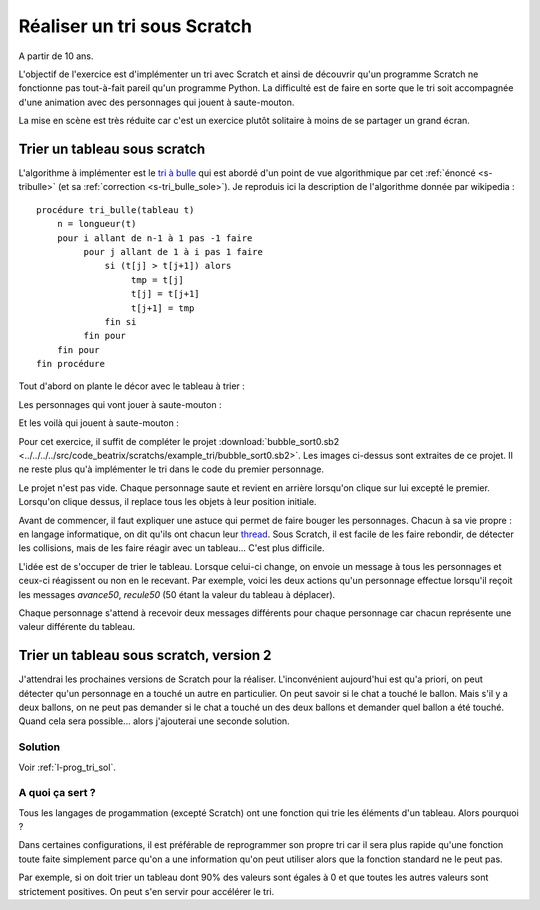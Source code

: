 
.. index:: énoncé, tri, scratch

.. _l-prog_tri:

Réaliser un tri sous Scratch
============================


A partir de 10 ans. 

L'objectif de l'exercice est d'implémenter un tri avec Scratch
et ainsi de découvrir qu'un programme Scratch ne fonctionne pas
tout-à-fait pareil qu'un programme Python. La difficulté
est de faire en sorte que le tri soit accompagnée d'une animation avec
des personnages qui jouent à saute-mouton.

La mise en scène est très réduite car c'est un exercice plutôt solitaire 
à moins de se partager un grand écran.

Trier un tableau sous scratch
+++++++++++++++++++++++++++++

.. _s-tri_bulle_wiki:

L'algorithme à implémenter est le `tri à bulle <http://fr.wikipedia.org/wiki/Tri_%C3%A0_bulles>`_
qui est abordé d'un point de vue algorithmique par cet :ref:`énoncé <s-tribulle>`
(et sa :ref:`correction <s-tri_bulle_sole>`). Je reproduis ici la description
de l'algorithme donnée par wikipedia : ::

    procédure tri_bulle(tableau t)
        n = longueur(t)
        pour i allant de n-1 à 1 pas -1 faire
             pour j allant de 1 à i pas 1 faire
                 si (t[j] > t[j+1]) alors
                      tmp = t[j]
                      t[j] = t[j+1]
                      t[j+1] = tmp
                 fin si
             fin pour
        fin pour
    fin procédure

Tout d'abord on plante le décor avec le 
tableau à trier :

.. image:: tri_bulle_debut.png

Les personnages qui vont jouer à saute-mouton :

.. image:: tri_bulle_perso.png

Et les voilà qui jouent à saute-mouton :

.. image:: tri_bulle_perso2.png



Pour cet exercice, il suffit de compléter le projet 
:download:`bubble_sort0.sb2 <../../../../src/code_beatrix/scratchs/example_tri/bubble_sort0.sb2>`.
Les images ci-dessus sont extraites de ce projet. Il ne reste plus qu'à implémenter le 
tri dans le code du premier personnage.

Le projet n'est pas vide. Chaque personnage saute et revient en arrière
lorsqu'on clique sur lui excepté le premier. Lorsqu'on clique dessus,
il replace tous les objets à leur position initiale.

.. image:: tri_bulle_tri.png

Avant de commencer, il faut expliquer une astuce qui permet de faire bouger les 
personnages. Chacun à sa vie propre : en langage informatique, on dit
qu'ils ont chacun leur `thread <http://fr.wikipedia.org/wiki/Thread_%28informatique%29>`_.
Sous Scratch, il est facile de les faire rebondir, de détecter les collisions,
mais de les faire réagir avec un tableau... C'est plus difficile.

L'idée est de s'occuper de trier le tableau. Lorsque celui-ci change,
on envoie un message à tous les personnages et ceux-ci réagissent
ou non en le recevant. Par exemple, voici les deux actions
qu'un personnage effectue lorsqu'il reçoit les messages *avance50*, *recule50* 
(50 étant la valeur du tableau à déplacer).

.. image:: tri_bulle_message.png

Chaque personnage s'attend à recevoir deux messages différents
pour chaque personnage car chacun représente une valeur différente
du tableau.


Trier un tableau sous scratch, version 2
++++++++++++++++++++++++++++++++++++++++

J'attendrai les prochaines versions de Scratch pour la réaliser.
L'inconvénient aujourd'hui est qu'a priori, on peut détecter qu'un personnage
en a touché un autre en particulier. On peut savoir si le chat
a touché le ballon. Mais s'il y a deux ballons, on ne peut pas
demander si le chat a touché un des deux ballons et demander
quel ballon a été touché. Quand cela sera possible... alors j'ajouterai
une seconde solution.

Solution
--------


Voir :ref:`l-prog_tri_sol`.


A quoi ça sert ?
----------------

Tous les langages de progammation (excepté Scratch) ont une fonction
qui trie les éléments d'un tableau. Alors pourquoi ?

Dans certaines configurations, il est préférable de reprogrammer son propre tri
car il sera plus rapide qu'une fonction toute faite simplement
parce qu'on a une information qu'on peut utiliser alors que la fonction
standard ne le peut pas. 

Par exemple, si on doit trier un tableau dont 90% des valeurs sont égales à 0
et que toutes les autres valeurs sont strictement positives. On peut s'en servir 
pour accélérer le tri.

